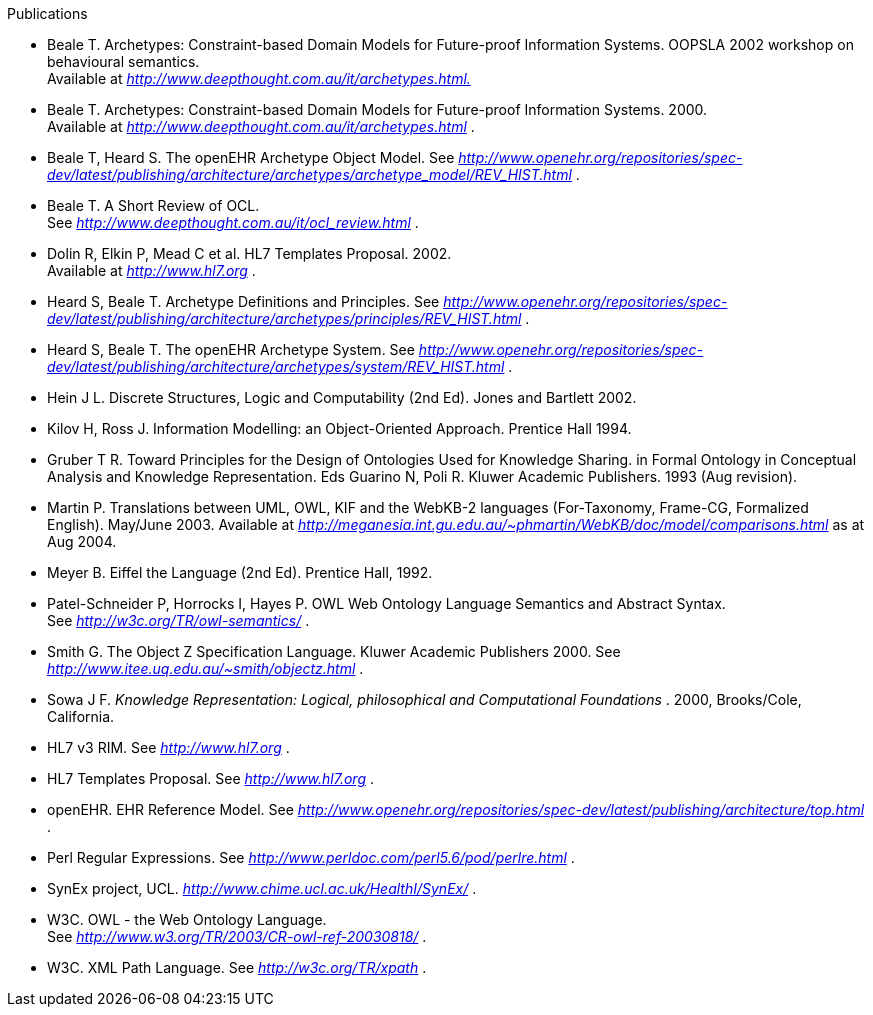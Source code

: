 Publications

* Beale T. Archetypes: Constraint-based Domain Models for Future-proof Information Systems. OOPSLA 2002 workshop on behavioural semantics. +
 Available at _http://www.deepthought.com.au/it/archetypes.html[http://www.deepthought.com.au/it/archetypes.html.]_
* Beale T. Archetypes: Constraint-based Domain Models for Future-proof Information Systems. 2000. +
 Available at _http://www.deepthought.com.au/it/archetypes.html_ .
* Beale T, Heard S. The openEHR Archetype Object Model. See _http://www.openehr.org/repositories/spec-dev/latest/publishing/architecture/archetypes/archetype_model/REV_HIST.html_ .
* Beale T. A Short Review of OCL. +
 See _http://www.deepthought.com.au/it/ocl_review.html_ .
* Dolin R, Elkin P, Mead C et al. HL7 Templates Proposal. 2002. +
 Available at _http://www.hl7.org_ .
* Heard S, Beale T. Archetype Definitions and Principles. See _http://www.openehr.org/repositories/spec-dev/latest/publishing/architecture/archetypes/principles/REV_HIST.html_ .
* Heard S, Beale T. The openEHR Archetype System. See _http://www.openehr.org/repositories/spec-dev/latest/publishing/architecture/archetypes/system/REV_HIST.html_ .
* Hein J L. Discrete Structures, Logic and Computability (2nd Ed). Jones and Bartlett 2002.
* Kilov H, Ross J. Information Modelling: an Object-Oriented Approach. Prentice Hall 1994.
* Gruber T R. Toward Principles for the Design of Ontologies Used for Knowledge Sharing. in Formal Ontology in Conceptual Analysis and Knowledge Representation. Eds Guarino N, Poli R. Kluwer Academic Publishers. 1993 (Aug revision).
* Martin P. Translations between UML, OWL, KIF and the WebKB-2 languages (For-Taxonomy, Frame-CG, Formalized English). May/June 2003. Available at _http://meganesia.int.gu.edu.au/~phmartin/WebKB/doc/model/comparisons.html_ as at Aug 2004.
* Meyer B. Eiffel the Language (2nd Ed). Prentice Hall, 1992.
* Patel-Schneider P, Horrocks I, Hayes P. OWL Web Ontology Language Semantics and Abstract Syntax. +
 See _http://w3c.org/TR/owl-semantics/_ .
* Smith G. The Object Z Specification Language. Kluwer Academic Publishers 2000. See +
 _http://www.itee.uq.edu.au/~smith/objectz.html_ .
* Sowa J F. _Knowledge Representation: Logical, philosophical and Computational Foundations_ . 2000, Brooks/Cole, California.

* HL7 v3 RIM. See _http://www.hl7.org_ .
* HL7 Templates Proposal. See _http://www.hl7.org_ .
* openEHR. EHR Reference Model. See _http://www.openehr.org/repositories/spec-dev/latest/publishing/architecture/top.html_ .
* Perl Regular Expressions. See _http://www.perldoc.com/perl5.6/pod/perlre.html_ .
* SynEx project, UCL. _http://www.chime.ucl.ac.uk/HealthI/SynEx/_ .
* W3C. OWL - the Web Ontology Language. +
 See _http://www.w3.org/TR/2003/CR-owl-ref-20030818/_ .
* W3C. XML Path Language. See _http://w3c.org/TR/xpath_ .
